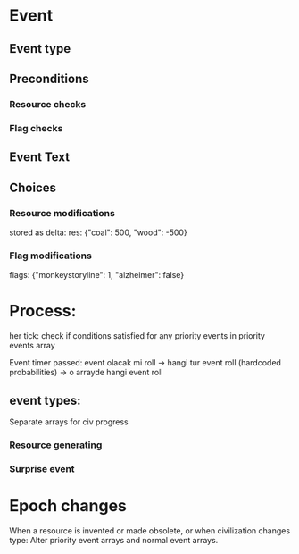 * Event
** Event type
** Preconditions
*** Resource checks
*** Flag checks
** Event Text
** Choices
*** Resource modifications
stored as delta:
res: {"coal": 500, "wood": -500}
*** Flag modifications
flags: {"monkeystoryline": 1, "alzheimer": false}


* Process:
her tick:
check if conditions satisfied for any priority events in priority events array

Event timer passed:
event olacak mi roll
-> hangi tur event roll (hardcoded probabilities)
-> o arrayde hangi event roll
** event types:
Separate arrays for civ progress
*** Resource generating
*** Surprise event
* Epoch changes
When a resource is invented or made obsolete, or when civilization changes type:
Alter priority event arrays and normal event arrays.
